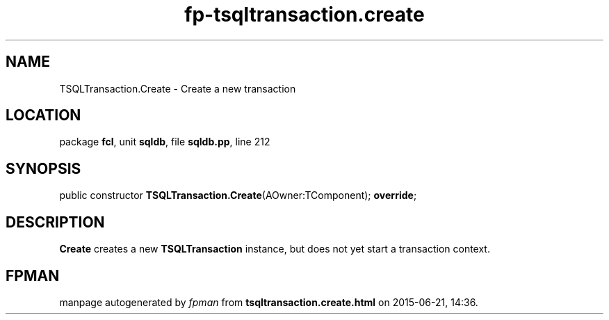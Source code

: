.\" file autogenerated by fpman
.TH "fp-tsqltransaction.create" 3 "2014-03-14" "fpman" "Free Pascal Programmer's Manual"
.SH NAME
TSQLTransaction.Create - Create a new transaction
.SH LOCATION
package \fBfcl\fR, unit \fBsqldb\fR, file \fBsqldb.pp\fR, line 212
.SH SYNOPSIS
public constructor \fBTSQLTransaction.Create\fR(AOwner:TComponent); \fBoverride\fR;
.SH DESCRIPTION
\fBCreate\fR creates a new \fBTSQLTransaction\fR instance, but does not yet start a transaction context.


.SH FPMAN
manpage autogenerated by \fIfpman\fR from \fBtsqltransaction.create.html\fR on 2015-06-21, 14:36.

